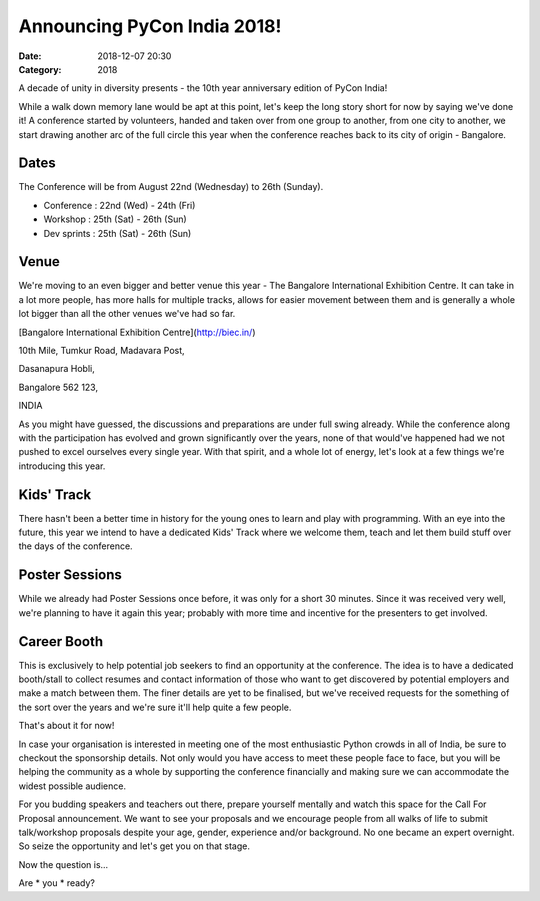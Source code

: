 Announcing PyCon India 2018!
############################

:Date: 2018-12-07 20:30
:Category: 2018

A decade of unity in diversity presents - the 10th year anniversary edition of
PyCon India!

While a walk down memory lane would be apt at this point, let's keep the long
story short for now by saying we've done it! A conference started by volunteers,
handed and taken over from one group to another, from one city to another, we
start drawing another arc of the full circle this year when the conference
reaches back to its city of origin - Bangalore.

Dates
-----

The Conference will be from August 22nd (Wednesday) to 26th (Sunday).

- Conference  : 22nd (Wed) - 24th (Fri)
- Workshop    : 25th (Sat) - 26th (Sun)
- Dev sprints : 25th (Sat) - 26th (Sun)

Venue
-----

We're moving to an even bigger and better venue this year - The Bangalore
International Exhibition Centre. It can take in a lot more people, has more
halls for multiple tracks, allows for easier movement between them and is
generally a whole lot bigger than all the other venues we've had so far.

[Bangalore International Exhibition Centre](http://biec.in/)

10th Mile, Tumkur Road, Madavara Post,

Dasanapura Hobli,

Bangalore 562 123,

INDIA






As you might have guessed, the discussions and preparations are under full swing
already. While the conference along with the participation has evolved and grown
significantly over the years, none of that would've happened had we not pushed
to excel ourselves every single year. With that spirit, and a whole lot of
energy, let's look at a few things we're introducing this year.

Kids' Track
-----------

There hasn't been a better time in history for the young ones to learn and play
with programming. With an eye into the future, this year we intend to have a
dedicated Kids' Track where we welcome them, teach and let them build stuff over
the days of the conference.

Poster Sessions
---------------

While we already had Poster Sessions once before, it was only for a short 30
minutes. Since it was received very well, we're planning to have it again this
year; probably with more time and incentive for the presenters to get involved.

Career Booth
------------

This is exclusively to help potential job seekers to find an opportunity at the
conference. The idea is to have a dedicated booth/stall to collect resumes and
contact information of those who want to get discovered by potential employers
and make a match between them. The finer details are yet to be finalised, but
we've received requests for the something of the sort over the years and we're
sure it'll help quite a few people.

That's about it for now!

In case your organisation is interested in meeting one of the most enthusiastic
Python crowds in all of India, be sure to checkout the sponsorship details. Not
only would you have access to meet these people face to face, but you will be
helping the community as a whole by supporting the conference financially and
making sure we can accommodate the widest possible audience.

For you budding speakers and teachers out there, prepare yourself mentally and
watch this space for the Call For Proposal announcement. We want to see your
proposals and we encourage people from all walks of life to submit talk/workshop
proposals despite your age, gender, experience and/or background. No one became
an expert overnight. So seize the opportunity and let's get you on that stage.

Now the question is...

Are * you * ready?

